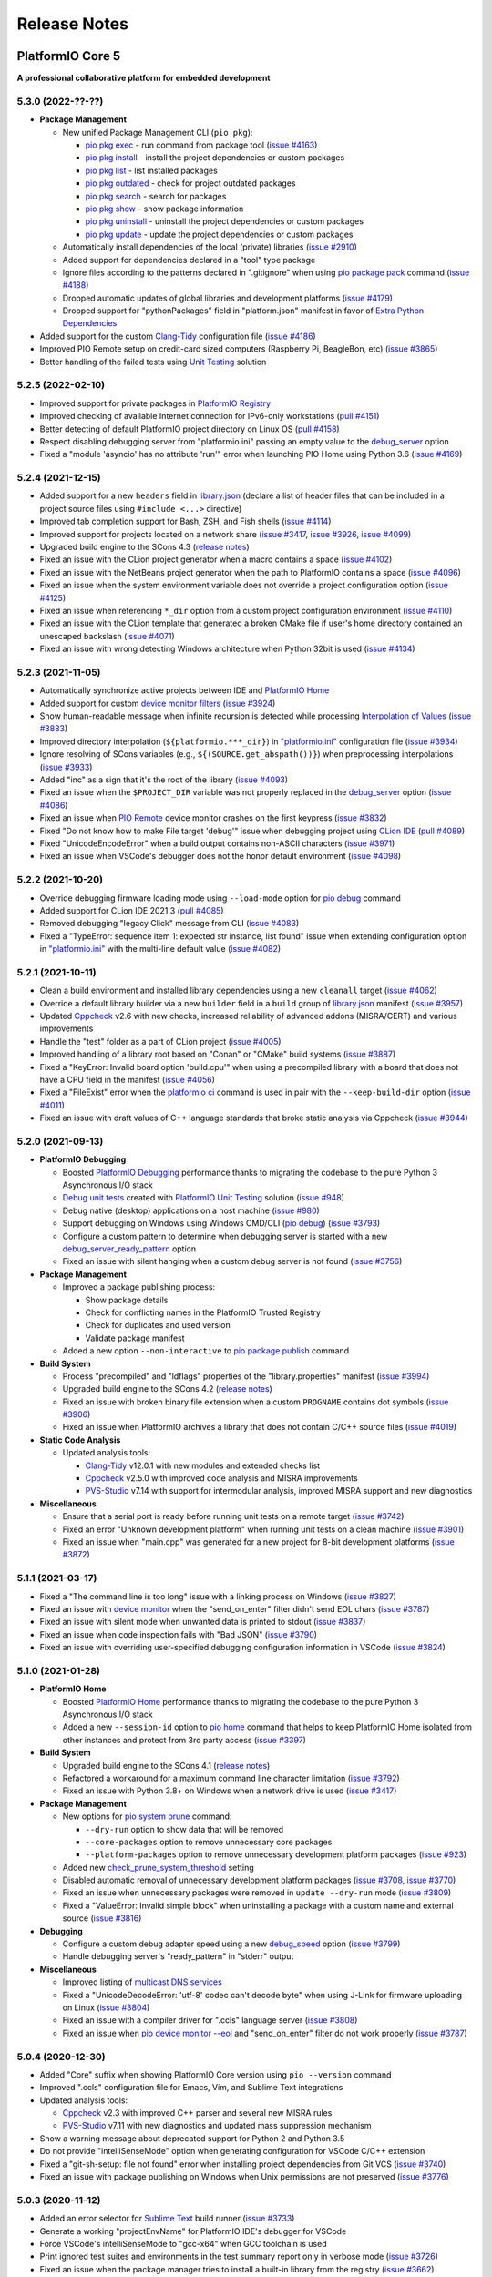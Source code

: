 Release Notes
=============

.. _release_notes_5:

PlatformIO Core 5
-----------------

**A professional collaborative platform for embedded development**

5.3.0 (2022-??-??)
~~~~~~~~~~~~~~~~~~

* **Package Management**

  - New unified Package Management CLI (``pio pkg``):

    * `pio pkg exec <https://docs.platformio.org/en/latest/core/userguide/pkg/cmd_exec.html>`_ - run command from package tool (`issue #4163 <https://github.com/platformio/platformio-core/issues/4163>`_)
    * `pio pkg install <https://docs.platformio.org/en/latest/core/userguide/pkg/cmd_install.html>`_ - install the project dependencies or custom packages
    * `pio pkg list <https://docs.platformio.org/en/latest/core/userguide/pkg/cmd_list.html>`__ - list installed packages
    * `pio pkg outdated <https://docs.platformio.org/en/latest/core/userguide/pkg/cmd_outdated.html>`__ - check for project outdated packages
    * `pio pkg search <https://docs.platformio.org/en/latest/core/userguide/pkg/cmd_search.html>`__ - search for packages
    * `pio pkg show <https://docs.platformio.org/en/latest/core/userguide/pkg/cmd_show.html>`__ - show package information
    * `pio pkg uninstall <https://docs.platformio.org/en/latest/core/userguide/pkg/cmd_uninstall.html>`_ - uninstall the project dependencies or custom packages
    * `pio pkg update <https://docs.platformio.org/en/latest/core/userguide/pkg/cmd_update.html>`__ - update the project dependencies or custom packages

  - Automatically install dependencies of the local (private) libraries (`issue #2910 <https://github.com/platformio/platformio-core/issues/2910>`_)
  - Added support for dependencies declared in a "tool" type package
  - Ignore files according to the patterns declared in ".gitignore" when using `pio package pack <https://docs.platformio.org/en/latest/core/userguide/pkg/cmd_pack.html>`__ command (`issue #4188 <https://github.com/platformio/platformio-core/issues/4188>`_)
  - Dropped automatic updates of global libraries and development platforms (`issue #4179 <https://github.com/platformio/platformio-core/issues/4179>`_)
  - Dropped support for "pythonPackages" field in "platform.json" manifest in favor of `Extra Python Dependencies <https://docs.platformio.org/en/latest/scripting/examples/extra_python_packages.html>`__

* Added support for the custom `Clang-Tidy <https://docs.platformio.org/en/latest/plus/check-tools/clang-tidy.html>`__ configuration file (`issue #4186 <https://github.com/platformio/platformio-core/issues/4186>`_)
* Improved PIO Remote setup on credit-card sized computers (Raspberry Pi, BeagleBon, etc) (`issue #3865 <https://github.com/platformio/platformio-core/issues/3865>`_)
* Better handling of the failed tests using `Unit Testing <https://docs.platformio.org/en/latest/plus/unit-testing.html>`__ solution

5.2.5 (2022-02-10)
~~~~~~~~~~~~~~~~~~

- Improved support for private packages in `PlatformIO Registry <https://registry.platformio.org/>`__
- Improved checking of available Internet connection for IPv6-only workstations (`pull #4151 <https://github.com/platformio/platformio-core/pull/4151>`_)
- Better detecting of default PlatformIO project directory on Linux OS (`pull #4158 <https://github.com/platformio/platformio-core/pull/4158>`_)
- Respect disabling debugging server from "platformio.ini" passing an empty value to the `debug_server <https://docs.platformio.org/en/latest/projectconf/section_env_debug.html#debug-server>`__ option
- Fixed a "module 'asyncio' has no attribute 'run'" error when launching PIO Home using Python 3.6 (`issue #4169 <https://github.com/platformio/platformio-core/issues/4169>`_)

5.2.4 (2021-12-15)
~~~~~~~~~~~~~~~~~~

- Added support for a new ``headers`` field in `library.json <https://docs.platformio.org/en/latest/librarymanager/config.html>`__ (declare a list of header files that can be included in a project source files using ``#include <...>`` directive)
- Improved tab completion support for Bash, ZSH, and Fish shells (`issue #4114 <https://github.com/platformio/platformio-core/issues/4114>`_)
- Improved support for projects located on a network share (`issue #3417 <https://github.com/platformio/platformio-core/issues/3417>`_, `issue #3926 <https://github.com/platformio/platformio-core/issues/3926>`_, `issue #4099 <https://github.com/platformio/platformio-core/issues/4099>`_)
- Upgraded build engine to the SCons 4.3 (`release notes <https://github.com/SCons/scons/blob/rel_4.3.0/CHANGES.txt>`__)
- Fixed an issue with the CLion project generator when a macro contains a space (`issue #4102 <https://github.com/platformio/platformio-core/issues/4102>`_)
- Fixed an issue with the NetBeans project generator when the path to PlatformIO contains a space (`issue #4096 <https://github.com/platformio/platformio-core/issues/4096>`_)
- Fixed an issue when the system environment variable does not override a project configuration option (`issue #4125 <https://github.com/platformio/platformio-core/issues/4125>`_)
- Fixed an issue when referencing ``*_dir`` option from a custom project configuration environment (`issue #4110 <https://github.com/platformio/platformio-core/issues/4110>`_)
- Fixed an issue with the CLion template that generated a broken CMake file if user's home directory contained an unescaped backslash (`issue #4071 <https://github.com/platformio/platformio-core/issues/4071>`_)
- Fixed an issue with wrong detecting Windows architecture when Python 32bit is used (`issue #4134 <https://github.com/platformio/platformio-core/issues/4134>`_)

5.2.3 (2021-11-05)
~~~~~~~~~~~~~~~~~~

- Automatically synchronize active projects between IDE and `PlatformIO Home <https://docs.platformio.org/en/latest/home/index.html>`__
- Added support for custom `device monitor filters <https://docs.platformio.org/en/latest/core/userguide/device/cmd_monitor.html#filters>`__ (`issue #3924 <https://github.com/platformio/platformio-core/issues/3924>`_)
- Show human-readable message when infinite recursion is detected while processing `Interpolation of Values <https://docs.platformio.org/en/latest/projectconf/interpolation.html>`__ (`issue #3883 <https://github.com/platformio/platformio-core/issues/3883>`_)
- Improved directory interpolation (``${platformio.***_dir}``) in `"platformio.ini" <https://docs.platformio.org/en/latest/projectconf.html>`__ configuration file (`issue #3934 <https://github.com/platformio/platformio-core/issues/3934>`_)
- Ignore resolving of SCons variables (e.g., ``${(SOURCE.get_abspath())}``) when preprocessing interpolations (`issue #3933 <https://github.com/platformio/platformio-core/issues/3933>`_)
- Added "inc" as a sign that it's the root of the library (`issue #4093 <https://github.com/platformio/platformio-core/issues/4093>`_)
- Fixed an issue when the ``$PROJECT_DIR`` variable was not properly replaced in the `debug_server <https://docs.platformio.org/en/latest/projectconf/section_env_debug.html#debug-server>`__ option (`issue #4086 <https://github.com/platformio/platformio-core/issues/4086>`_)
- Fixed an issue when `PIO Remote <https://docs.platformio.org/en/latest/plus/pio-remote.html>`__ device monitor crashes on the first keypress (`issue #3832 <https://github.com/platformio/platformio-core/issues/3832>`_)
- Fixed "Do not know how to make File target 'debug'" issue when debugging project using `CLion IDE <https://docs.platformio.org/en/latest/integration/ide/clion.html>`__ (`pull #4089 <https://github.com/platformio/platformio-core/issues/4089>`_)
- Fixed "UnicodeEncodeError" when a build output contains non-ASCII characters (`issue #3971 <https://github.com/platformio/platformio-core/issues/3971>`_)
- Fixed an issue when VSCode's debugger does not the honor default environment (`issue #4098 <https://github.com/platformio/platformio-core/issues/4098>`_)

5.2.2 (2021-10-20)
~~~~~~~~~~~~~~~~~~

- Override debugging firmware loading mode using ``--load-mode`` option for `pio debug <https://docs.platformio.org/en/latest/core/userguide/cmd_debug.html>`__ command
- Added support for CLion IDE 2021.3 (`pull #4085 <https://github.com/platformio/platformio-core/issues/4085>`_)
- Removed debugging "legacy Click" message from CLI (`issue #4083 <https://github.com/platformio/platformio-core/issues/4083>`_)
- Fixed a "TypeError: sequence item 1: expected str instance, list found" issue when extending configuration option in `"platformio.ini" <https://docs.platformio.org/en/latest/projectconf.html>`__ with the multi-line default value (`issue #4082 <https://github.com/platformio/platformio-core/issues/4082>`_)

5.2.1 (2021-10-11)
~~~~~~~~~~~~~~~~~~

- Clean a build environment and installed library dependencies using a new ``cleanall`` target (`issue #4062 <https://github.com/platformio/platformio-core/issues/4062>`_)
- Override a default library builder via a new ``builder`` field in a ``build`` group of `library.json <https://docs.platformio.org/en/latest/librarymanager/config.html#build>`__ manifest (`issue #3957 <https://github.com/platformio/platformio-core/issues/3957>`_)
- Updated `Cppcheck <https://docs.platformio.org/en/latest/plus/check-tools/cppcheck.html>`__ v2.6 with new checks, increased reliability of advanced addons (MISRA/CERT) and various improvements
- Handle the "test" folder as a part of CLion project (`issue #4005 <https://github.com/platformio/platformio-core/issues/4005>`_)
- Improved handling of a library root based on "Conan" or "CMake" build systems (`issue #3887 <https://github.com/platformio/platformio-core/issues/3887>`_)
- Fixed a "KeyError: Invalid board option 'build.cpu'" when using a precompiled library with a board that does not have a CPU field in the manifest (`issue #4056 <https://github.com/platformio/platformio-core/issues/4056>`_)
- Fixed a "FileExist" error when the `platformio ci <https://docs.platformio.org/en/latest/userguide/cmd_ci.html>`__ command is used in pair with the ``--keep-build-dir`` option (`issue #4011 <https://github.com/platformio/platformio-core/issues/4011>`_)
- Fixed an issue with draft values of C++ language standards that broke static analysis via Cppcheck (`issue #3944 <https://github.com/platformio/platformio-core/issues/3944>`_)

5.2.0 (2021-09-13)
~~~~~~~~~~~~~~~~~~

* **PlatformIO Debugging**

  - Boosted `PlatformIO Debugging <https://docs.platformio.org/en/latest/plus/debugging.html>`__  performance thanks to migrating the codebase to the pure Python 3 Asynchronous I/O stack
  - `Debug unit tests <https://docs.platformio.org/en/latest/plus/debugging.html#debug-unit-tests>`__ created with `PlatformIO Unit Testing <https://docs.platformio.org/en/latest/plus/unit-testing.html>`__ solution  (`issue #948 <https://github.com/platformio/platformio-core/issues/948>`_)
  - Debug native (desktop) applications on a host machine (`issue #980 <https://github.com/platformio/platformio-core/issues/980>`_)
  - Support debugging on Windows using Windows CMD/CLI (`pio debug <https://docs.platformio.org/en/latest/core/userguide/cmd_debug.html>`__) (`issue #3793 <https://github.com/platformio/platformio-core/issues/3793>`_)
  - Configure a custom pattern to determine when debugging server is started with a new `debug_server_ready_pattern <https://docs.platformio.org/en/latest/projectconf/section_env_debug.html#debug-server-ready-pattern>`__ option
  - Fixed an issue with silent hanging when a custom debug server is not found (`issue #3756 <https://github.com/platformio/platformio-core/issues/3756>`_)

* **Package Management**

  - Improved a package publishing process:

    * Show package details
    * Check for conflicting names in the PlatformIO Trusted Registry
    * Check for duplicates and used version
    * Validate package manifest

  - Added a new option ``--non-interactive`` to `pio package publish <https://docs.platformio.org/en/latest/core/userguide/pkg/cmd_publish.html>`__ command

* **Build System**

  - Process "precompiled" and "ldflags" properties of the "library.properties" manifest (`issue #3994 <https://github.com/platformio/platformio-core/issues/3994>`_)
  - Upgraded build engine to the SCons 4.2 (`release notes <https://github.com/SCons/scons/blob/rel_4.2.0/CHANGES.txt>`__)
  - Fixed an issue with broken binary file extension when a custom ``PROGNAME`` contains dot symbols (`issue #3906 <https://github.com/platformio/platformio-core/issues/3906>`_)
  - Fixed an issue when PlatformIO archives a library that does not contain C/C++ source files (`issue #4019 <https://github.com/platformio/platformio-core/issues/4019>`_)

* **Static Code Analysis**

  - Updated analysis tools:

    * `Clang-Tidy <https://docs.platformio.org/en/latest/plus/check-tools/clang-tidy.html>`__ v12.0.1 with new modules and extended checks list
    * `Cppcheck <https://docs.platformio.org/en/latest/plus/check-tools/cppcheck.html>`__ v2.5.0 with improved code analysis and MISRA improvements
    * `PVS-Studio <https://docs.platformio.org/en/latest/plus/check-tools/pvs-studio.html>`__ v7.14 with support for intermodular analysis, improved MISRA support and new diagnostics

* **Miscellaneous**

  - Ensure that a serial port is ready before running unit tests on a remote target (`issue #3742 <https://github.com/platformio/platformio-core/issues/3742>`_)
  - Fixed an error "Unknown development platform" when running unit tests on a clean machine (`issue #3901 <https://github.com/platformio/platformio-core/issues/3901>`_)
  - Fixed an issue when "main.cpp" was generated for a new project for 8-bit development platforms (`issue #3872 <https://github.com/platformio/platformio-core/issues/3872>`_)

5.1.1 (2021-03-17)
~~~~~~~~~~~~~~~~~~

* Fixed a "The command line is too long" issue with a linking process on Windows (`issue #3827 <https://github.com/platformio/platformio-core/issues/3827>`_)
* Fixed an issue with `device monitor <https://docs.platformio.org/en/latest/core/userguide/device/cmd_monitor.html>`__ when the "send_on_enter" filter didn't send EOL chars (`issue #3787 <https://github.com/platformio/platformio-core/issues/3787>`_)
* Fixed an issue with silent mode when unwanted data is printed to stdout (`issue #3837 <https://github.com/platformio/platformio-core/issues/3837>`_)
* Fixed an issue when code inspection fails with "Bad JSON" (`issue #3790 <https://github.com/platformio/platformio-core/issues/3790>`_)
* Fixed an issue with overriding user-specified debugging configuration information in VSCode (`issue #3824 <https://github.com/platformio/platformio-core/issues/3824>`_)

5.1.0 (2021-01-28)
~~~~~~~~~~~~~~~~~~

* **PlatformIO Home**

  - Boosted `PlatformIO Home <https://docs.platformio.org/en/latest/home/index.html>`__  performance thanks to migrating the codebase to the pure Python 3 Asynchronous I/O stack
  - Added a new ``--session-id`` option to `pio home <https://docs.platformio.org/en/latest/core/userguide/cmd_home.html>`__ command that helps to keep PlatformIO Home isolated from other instances and protect from 3rd party access (`issue #3397 <https://github.com/platformio/platformio-core/issues/3397>`_)

* **Build System**

  - Upgraded build engine to the SCons 4.1 (`release notes <https://scons.org/scons-410-is-available.html>`_)
  - Refactored a workaround for a maximum command line character limitation (`issue #3792 <https://github.com/platformio/platformio-core/issues/3792>`_)
  - Fixed an issue with Python 3.8+ on Windows when a network drive is used (`issue #3417 <https://github.com/platformio/platformio-core/issues/3417>`_)

* **Package Management**

  - New options for `pio system prune <https://docs.platformio.org/en/latest/core/userguide/system/cmd_prune.html>`__ command:

    + ``--dry-run`` option to show data that will be removed
    + ``--core-packages`` option to remove unnecessary core packages
    + ``--platform-packages`` option to remove unnecessary development platform packages (`issue #923 <https://github.com/platformio/platformio-core/issues/923>`_)

  - Added new `check_prune_system_threshold <https://docs.platformio.org/en/latest/core/userguide/cmd_settings.html#check-prune-system-threshold>`__ setting
  - Disabled automatic removal of unnecessary development platform packages (`issue #3708 <https://github.com/platformio/platformio-core/issues/3708>`_, `issue #3770 <https://github.com/platformio/platformio-core/issues/3770>`_)
  - Fixed an issue when unnecessary packages were removed in  ``update --dry-run`` mode (`issue #3809 <https://github.com/platformio/platformio-core/issues/3809>`_)
  - Fixed a "ValueError: Invalid simple block" when uninstalling a package with a custom name and external source (`issue #3816 <https://github.com/platformio/platformio-core/issues/3816>`_)

* **Debugging**

  - Configure a custom debug adapter speed using a new `debug_speed <https://docs.platformio.org/en/latest/projectconf/section_env_debug.html#debug-speed>`__ option (`issue #3799 <https://github.com/platformio/platformio-core/issues/3799>`_)
  - Handle debugging server's "ready_pattern" in "stderr" output

* **Miscellaneous**

  - Improved listing of `multicast DNS services <https://docs.platformio.org/en/latest/core/userguide/device/cmd_list.html>`_
  - Fixed a "UnicodeDecodeError: 'utf-8' codec can't decode byte" when using J-Link for firmware uploading on Linux (`issue #3804 <https://github.com/platformio/platformio-core/issues/3804>`_)
  - Fixed an issue with a compiler driver for ".ccls" language server (`issue #3808 <https://github.com/platformio/platformio-core/issues/3808>`_)
  - Fixed an issue when `pio device monitor --eol <https://docs.platformio.org/en/latest/core/userguide/device/cmd_monitor.html#cmdoption-pio-device-monitor-eol>`__ and "send_on_enter" filter do not work properly (`issue #3787 <https://github.com/platformio/platformio-core/issues/3787>`_)

5.0.4 (2020-12-30)
~~~~~~~~~~~~~~~~~~

- Added "Core" suffix when showing PlatformIO Core version using ``pio --version`` command
- Improved ".ccls" configuration file for Emacs, Vim, and Sublime Text integrations
- Updated analysis tools:

  * `Cppcheck <https://docs.platformio.org/en/latest/plus/check-tools/cppcheck.html>`__ v2.3 with improved C++ parser and several new MISRA rules
  * `PVS-Studio <https://docs.platformio.org/en/latest/plus/check-tools/pvs-studio.html>`__ v7.11 with new diagnostics and updated mass suppression mechanism

- Show a warning message about deprecated support for Python 2 and Python 3.5
- Do not provide "intelliSenseMode" option when generating configuration for VSCode C/C++ extension
- Fixed a "git-sh-setup: file not found" error when installing project dependencies from Git VCS (`issue #3740 <https://github.com/platformio/platformio-core/issues/3740>`_)
- Fixed an issue with package publishing on Windows when Unix permissions are not preserved (`issue #3776 <https://github.com/platformio/platformio-core/issues/3776>`_)

5.0.3 (2020-11-12)
~~~~~~~~~~~~~~~~~~

- Added an error selector for `Sublime Text <https://docs.platformio.org/en/latest/integration/ide/sublimetext.html>`__ build runner (`issue #3733 <https://github.com/platformio/platformio-core/issues/3733>`_)
- Generate a working "projectEnvName" for PlatformIO IDE's debugger for VSCode
- Force VSCode's intelliSenseMode to "gcc-x64" when GCC toolchain is used
- Print ignored test suites and environments in the test summary report only in verbose mode (`issue #3726 <https://github.com/platformio/platformio-core/issues/3726>`_)
- Fixed an issue when the package manager tries to install a built-in library from the registry (`issue #3662 <https://github.com/platformio/platformio-core/issues/3662>`_)
- Fixed an issue when `pio package pack <https://docs.platformio.org/en/latest/core/userguide/pkg/cmd_pack.html>`__ ignores some folders (`issue #3730 <https://github.com/platformio/platformio-core/issues/3730>`_)

5.0.2 (2020-10-30)
~~~~~~~~~~~~~~~~~~

- Initialize a new project or update the existing passing working environment name and its options (`issue #3686 <https://github.com/platformio/platformio-core/issues/3686>`_)
- Automatically build PlatformIO Core extra Python dependencies on a host machine if they are missed in the registry (`issue #3700 <https://github.com/platformio/platformio-core/issues/3700>`_)
- Improved "core.call" RPC for PlatformIO Home (`issue #3671 <https://github.com/platformio/platformio-core/issues/3671>`_)
- Fixed a "PermissionError: [WinError 5]" on Windows when an external repository is used with `lib_deps <https://docs.platformio.org/en/latest/projectconf/section_env_library.html#lib-deps>`__ option (`issue #3664 <https://github.com/platformio/platformio-core/issues/3664>`_)
- Fixed a "KeyError: 'versions'" when dependency does not exist in the registry (`issue #3666 <https://github.com/platformio/platformio-core/issues/3666>`_)
- Fixed an issue with GCC linker when "native" dev-platform is used in pair with library dependencies (`issue #3669 <https://github.com/platformio/platformio-core/issues/3669>`_)
- Fixed an "AssertionError: ensure_dir_exists" when checking library updates from simultaneous subprocesses (`issue #3677 <https://github.com/platformio/platformio-core/issues/3677>`_)
- Fixed an issue when `pio package publish <https://docs.platformio.org/en/latest/core/userguide/pkg/cmd_publish.html>`__ command removes original archive after submitting to the registry (`issue #3716 <https://github.com/platformio/platformio-core/issues/3716>`_)
- Fixed an issue when multiple `pio lib install <https://docs.platformio.org/en/latest/core/userguide/lib/cmd_install.html>`__ command with the same local library results in duplicates in ``lib_deps`` (`issue #3715 <https://github.com/platformio/platformio-core/issues/3715>`_)
- Fixed an issue with a "wrong" timestamp in device monitor output using `"time" filter <https://docs.platformio.org/en/latest/core/userguide/device/cmd_monitor.html#filters>`__ (`issue #3712 <https://github.com/platformio/platformio-core/issues/3712>`_)

5.0.1 (2020-09-10)
~~~~~~~~~~~~~~~~~~

- Added support for "owner" requirement when declaring ``dependencies`` using `library.json <https://docs.platformio.org/en/latest/librarymanager/config.html#dependencies>`__
- Fixed an issue when using a custom git/ssh package with `platform_packages <https://docs.platformio.org/en/latest/projectconf/section_env_platform.html#platform-packages>`__ option (`issue #3624 <https://github.com/platformio/platformio-core/issues/3624>`_)
- Fixed an issue with "ImportError: cannot import name '_get_backend' from 'cryptography.hazmat.backends'" when using `Remote Development <https://docs.platformio.org/en/latest/plus/pio-remote.html>`__ on RaspberryPi device (`issue #3652 <https://github.com/platformio/platformio-core/issues/3652>`_)
- Fixed an issue when `pio package unpublish <https://docs.platformio.org/en/latest/core/userguide/pkg/cmd_unpublish.html>`__ command crashes (`issue #3660 <https://github.com/platformio/platformio-core/issues/3660>`_)
- Fixed an issue when the package manager tries to install a built-in library from the registry (`issue #3662 <https://github.com/platformio/platformio-core/issues/3662>`_)
- Fixed an issue with incorrect value for C++ language standard in IDE projects when an in-progress language standard is used (`issue #3653 <https://github.com/platformio/platformio-core/issues/3653>`_)
- Fixed an issue with "Invalid simple block (semantic_version)" from library dependency that refs to an external source (repository, ZIP/Tar archives) (`issue #3658 <https://github.com/platformio/platformio-core/issues/3658>`_)
- Fixed an issue when can not remove update or remove external dev-platform using PlatformIO Home (`issue #3663 <https://github.com/platformio/platformio-core/issues/3663>`_)

5.0.0 (2020-09-03)
~~~~~~~~~~~~~~~~~~

Please check `Migration guide from 4.x to 5.0 <https://docs.platformio.org/en/latest/core/migration.html>`__.

* Integration with the new **PlatformIO Trusted Registry**

  - Enterprise-grade package storage with high availability (multi replicas)
  - Secure, fast, and reliable global content delivery network (CDN)
  - Universal support for all packages:

    * Libraries
    * Development platforms
    * Toolchains

  - Built-in fine-grained access control (role-based, teams, organizations)
  - New CLI commands:

    * `pio package <https://docs.platformio.org/en/latest/core/userguide/pkg/index.html>`__ – manage packages in the registry
    * `pio access <https://docs.platformio.org/en/latest/core/userguide/access/index.html>`__ – manage package access for users, teams, and maintainers

* Integration with the new **Account Management System**

  - `Manage organizations <https://docs.platformio.org/en/latest/core/userguide/org/index.html>`__
  - `Manage teams and team memberships <https://docs.platformio.org/en/latest/core/userguide/team/index.html>`__

* New **Package Management System**

  - Integrated PlatformIO Core with the new PlatformIO Registry
  - Support for owner-based dependency declaration (resolves name conflicts) (`issue #1824 <https://github.com/platformio/platformio-core/issues/1824>`_)
  - Automatically save dependencies to `"platformio.ini" <https://docs.platformio.org/en/latest/projectconf.html>`__ when installing using PlatformIO CLI (`issue #2964 <https://github.com/platformio/platformio-core/issues/2964>`_)
  - Follow SemVer complaint version constraints when checking library updates `issue #1281 <https://github.com/platformio/platformio-core/issues/1281>`_)
  - Dropped support for "packageRepositories" section in "platform.json" manifest (please publish packages directly to the registry)

* **Build System**

  - Upgraded build engine to the `SCons 4.0 - a next-generation software construction tool <https://scons.org/>`__

    * `Configuration files are Python scripts <https://docs.platformio.org/en/latest/projectconf/advanced_scripting.html>`__ – use the power of a real programming language to solve build problems
    * Built-in reliable and automatic dependency analysis
    * Improved support for parallel builds
    * Ability to `share built files in a cache <https://docs.platformio.org/en/latest/projectconf/section_platformio.html#projectconf-pio-build-cache-dir>`__ to speed up multiple builds

  - New `Custom Targets <https://docs.platformio.org/en/latest/projectconf/advanced_scripting.html#custom-targets>`__

    * Pre/Post processing based on dependent sources (another target, source file, etc.)
    * Command launcher with own arguments
    * Launch command with custom options declared in `"platformio.ini" <https://docs.platformio.org/en/latest/projectconf.html>`__
    * Python callback as a target (use the power of Python interpreter and PlatformIO Build API)
    * List available project targets (including dev-platform specific and custom targets) with a new `pio run --list-targets <https://docs.platformio.org/en/latest/core/userguide/cmd_run.html#cmdoption-platformio-run-list-targets>`__ command (`issue #3544 <https://github.com/platformio/platformio-core/issues/3544>`_)

  - Enable "cyclic reference" for GCC linker only for the embedded dev-platforms (`issue #3570 <https://github.com/platformio/platformio-core/issues/3570>`_)
  - Automatically enable LDF dependency `chain+ mode (evaluates C/C++ Preprocessor conditional syntax) <https://docs.platformio.org/en/latest/librarymanager/ldf.html#dependency-finder-mode>`__ for Arduino library when "library.property" has "depends" field (`issue #3607 <https://github.com/platformio/platformio-core/issues/3607>`_)
  - Fixed an issue with improper processing of source files added via multiple Build Middlewares (`issue #3531 <https://github.com/platformio/platformio-core/issues/3531>`_)
  - Fixed an issue with the ``clean`` target on Windows when project and build directories are located on different logical drives (`issue #3542 <https://github.com/platformio/platformio-core/issues/3542>`_)

* **Project Management**

  - Added support for "globstar/`**`" (recursive) pattern for the different commands and configuration options (`pio ci <https://docs.platformio.org/en/latest/core/userguide/cmd_ci.html>`__, `src_filter <https://docs.platformio.org/en/latest/projectconf/section_env_build.html#src-filter>`__, `check_patterns <https://docs.platformio.org/en/latest/projectconf/section_env_check.html#check-patterns>`__, `library.json > srcFilter <https://docs.platformio.org/en/latest/librarymanager/config.html#srcfilter>`__). Python 3.5+ is required
  - Added a new ``-e, --environment`` option to `pio project init <https://docs.platformio.org/en/latest/core/userguide/project/cmd_init.html#cmdoption-platformio-project-init-e>`__ command that helps to update a PlatformIO project using the existing environment
  - Dump build system data intended for IDE extensions/plugins using a new `pio project data <https://docs.platformio.org/en/latest/core/userguide/project/cmd_data.html>`__ command
  - Do not generate ".travis.yml" for a new project, let the user have a choice

* **Unit Testing**

  - Updated PIO Unit Testing support for Mbed framework and added compatibility with Mbed OS 6
  - Fixed an issue when running multiple test environments (`issue #3523 <https://github.com/platformio/platformio-core/issues/3523>`_)
  - Fixed an issue when Unit Testing engine fails with a custom project configuration file (`issue #3583 <https://github.com/platformio/platformio-core/issues/3583>`_)

* **Static Code Analysis**

  - Updated analysis tools:

    * `Cppcheck <https://docs.platformio.org/en/latest/plus/check-tools/cppcheck.html>`__ v2.1 with a new "soundy" analysis option and improved code parser
    * `PVS-Studio <https://docs.platformio.org/en/latest/plus/check-tools/pvs-studio.html>`__ v7.09 with a new file list analysis mode and an extended list of analysis diagnostics

  - Added Cppcheck package for ARM-based single-board computers (`issue #3559 <https://github.com/platformio/platformio-core/issues/3559>`_)
  - Fixed an issue with PIO Check when a defect with a multiline error message is not reported in verbose mode (`issue #3631 <https://github.com/platformio/platformio-core/issues/3631>`_)

* **Miscellaneous**

  - Display system-wide information using a new `pio system info <https://docs.platformio.org/en/latest/core/userguide/system/cmd_info.html>`__ command (`issue #3521 <https://github.com/platformio/platformio-core/issues/3521>`_)
  - Remove unused data using a new `pio system prune <https://docs.platformio.org/en/latest/core/userguide/system/cmd_prune.html>`__ command (`issue #3522 <https://github.com/platformio/platformio-core/issues/3522>`_)
  - Show ignored project environments only in the verbose mode (`issue #3641 <https://github.com/platformio/platformio-core/issues/3641>`_)
  - Do not escape compiler arguments in VSCode template on Windows
  - Drop support for Python 2 and 3.5

.. _release_notes_4:

PlatformIO Core 4
-----------------

See `PlatformIO Core 4.0 history <https://github.com/platformio/platformio-core/blob/v4.3.4/HISTORY.rst>`__.

PlatformIO Core 3
-----------------

See `PlatformIO Core 3.0 history <https://github.com/platformio/platformio-core/blob/v3.6.7/HISTORY.rst>`__.

PlatformIO Core 2
-----------------

See `PlatformIO Core 2.0 history <https://github.com/platformio/platformio-core/blob/v2.11.2/HISTORY.rst>`__.

PlatformIO Core 1
-----------------

See `PlatformIO Core 1.0 history <https://github.com/platformio/platformio-core/blob/v1.5.0/HISTORY.rst>`__.

PlatformIO Core Preview
-----------------------

See `PlatformIO Core Preview history <https://github.com/platformio/platformio-core/blob/v0.10.2/HISTORY.rst>`__.
